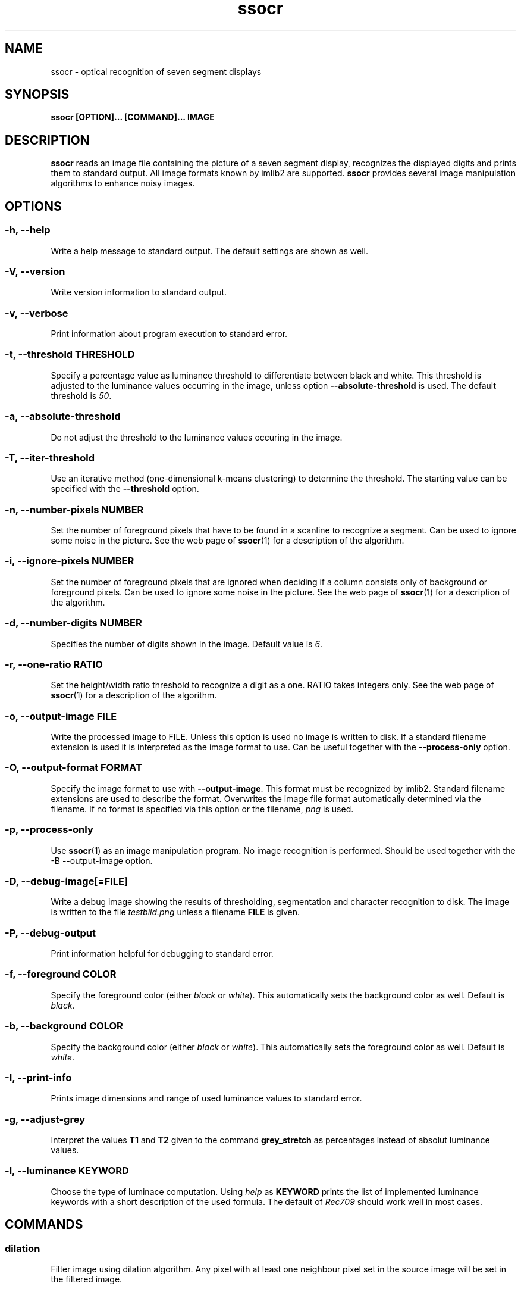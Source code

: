 .TH ssocr 1 "OCR for seven segment displays"
.SH NAME
ssocr \- optical recognition of seven segment displays
.SH SYNOPSIS
.B ssocr [OPTION]... [COMMAND]... IMAGE
.SH DESCRIPTION
.B ssocr
reads an image file containing the picture of a seven segment display,
recognizes the displayed digits and prints them to standard output.
All image formats known by imlib2 are supported.
.B ssocr
provides several image manipulation algorithms to enhance noisy images.
.SH OPTIONS
.SS -h, --help
Write a help message to standard output.
The default settings are shown as well.
.SS -V, --version
Write version information to standard output.
.SS -v, --verbose
Print information about program execution to standard error.
.SS -t, --threshold THRESHOLD
Specify a percentage value as luminance threshold to differentiate between
black and white. This threshold is adjusted to the luminance values occurring
in the image, unless option
.B --absolute-threshold
is used. The default threshold is
.IR 50 .
.SS -a, --absolute-threshold
Do not adjust the threshold to the luminance values occuring in the image.
.SS -T, --iter-threshold
Use an iterative method (one-dimensional k-means clustering) to determine the
threshold. The starting value can be specified with the
.B --threshold
option.
.SS -n, --number-pixels NUMBER
Set the number of foreground pixels that have to be found in a scanline to
recognize a segment.
Can be used to ignore some noise in the picture.
See the web page of
.BR ssocr (1)
for a description of the algorithm.
.SS -i, --ignore-pixels NUMBER
Set the number of foreground pixels that are ignored when deciding if a column
consists only of background or foreground pixels.
Can be used to ignore some noise in the picture.
See the web page of
.BR ssocr (1)
for a description of the algorithm.
.SS -d, --number-digits NUMBER
Specifies the number of digits shown in the image. Default value is
.IR 6 .
.SS -r, --one-ratio RATIO
Set the height/width ratio threshold to recognize a digit as a one.
RATIO takes integers only.
See the web page of
.BR ssocr (1)
for a description of the algorithm.
.SS -o, --output-image FILE
Write the processed image to FILE.
Unless this option is used no image is written to disk.
If a standard filename extension is used it is interpreted as the image
format to use.
Can be useful together with the
.B --process-only
option.
.SS -O, --output-format FORMAT
Specify the image format to use with
.BR --output-image .
This format must be recognized by imlib2.
Standard filename extensions are used to describe the format.
Overwrites the image file format automatically determined via the filename.
If no format is specified via this option or the filename,
.IR png
is used.
.SS -p, --process-only
Use
.BR ssocr (1)
as an image manipulation program.
No image recognition is performed.
Should be used together with the
-B --output-image
option.
.SS -D, --debug-image[=FILE]
Write a debug image showing the results of thresholding, segmentation and
character recognition to disk.
The image is written to the file
.I testbild.png
unless a filename
.B FILE
is given.
.SS -P, --debug-output
Print information helpful for debugging to standard error.
.SS -f, --foreground COLOR
Specify the foreground color (either
.I black
or
.IR white ).
This automatically sets the background color as well.
Default is
.IR black .
.SS -b, --background COLOR
Specify the background color (either
.I black
or
.IR white ).
This automatically sets the foreground color as well.
Default is
.IR white .
.SS -I, --print-info
Prints image dimensions and range of used luminance values to standard error.
.SS -g, --adjust-grey
Interpret the values
.B T1
and
.B T2
given to the command
.B grey_stretch
as percentages instead of absolut luminance values.
.SS -l, --luminance KEYWORD
Choose the type of luminace computation.
Using
.I help
as
.B KEYWORD
prints the list of implemented luminance keywords with a short description of
the used formula.
The default of
.I Rec709
should work well in most cases.
.SH COMMANDS
.SS dilation
Filter image using dilation algorithm.
Any pixel with at least one neighbour pixel set in the source image will be
set in the filtered image.
.SS erosion
Filter image using erosion algorithm.
Any pixel with every neighbour pixel set in the source image will be set
in the filtered image.
.SS closing [N]
Filter image using closing algorithm, i.e. erosion and then dilation.
If a number
.B N
>
.I 1
is specified,
.B N
times dilation and then
.B N
times erosion is executed.
.SS opening [N]
Filter image using opening algorithm, i.e. dilation and then erosion.
If a number
.B N
>
.I 1
is specified,
.B N
times dilation and then
.B N
times erosion is executed.
.SS remove_isolated
Remove any foreground pixels without neighbouring foreground pixels.
.SS make_mono
Convert the image to monochrome using thresholding.
The threshold can be specified with option
.B --threshold
and is adjusted to the used luminance interval of the image unless option
.B --absolute-threshold
is used.
.SS greyscale
Transform image to grey values using luminance.
The formula to compute luminance can be specified using option
.BR --luminance .
.SS invert
Set every foreground pixel to background color and vice versa.
.SS grey_stretch T1 T2
Transform image so that the luminance interval [
.BR T1 , T2
] is projected to [
.IR 0 , 255
] with any value below
.B T1
set to
.I 0
and any value above
.B T2
set to
.IR 255 .
.SS dynamic_threshold W H
Convert the image to monochrome using dynamic thresholding a.k.a local
adaptive thresholding.
A window of width W  and height H around the current pixel is used to determine
the (local) thresholding value.
.SS rgb_threshold
Convert the image to monochrome using simple thresholding for every color
channel.
If any of the red, green or blue values is below the threshold, the pixel is
set to black.
You should use
.B --luminance=minimum
and
.B make_mono
or
.B dynamic_threshold
instead.
.SS r_threshold
Convert the image to monochrome using simple thresholding.
Only the red color channel is used.
You should use
.B --luminance red
and
.B make_mono
or
.B dynamic_threshold
instead.
.SS g_threshold
Convert the image to monochrome using simple thresholding.
Only the green color channel is used.
You should use
.B --luminance green
and
.B make_mono
or
.B dynamic_threshold
instead.
.SS b_threshold
Convert the image to monochrome using simple thresholding.
Only the blue color channel is used.
You should use
.B --luminance blue
and
.B make_mono
or
.B dynamic_threshold
instead.
.SS white_border [WIDTH]
The border of the image is set to the foreground color.
This border is one pixel wide unless a
.B WIDTH
>
.I 1
is specified.
.SS shear OFFSET
Shear the image
.B OFFSET
pixels to the right.
The
.B OFFSET
is used at the bottom.
Image dimensions do not change,
pixels in background color are used for pixels that are outside the image
and shifted inside.
Pixels shifted out of the image are dropped.
Many seven segment displays use slightly skewed digits,
this command can be used to compensate this.
.SS rotate THETA
Rotate the image
.B THETA
degrees clockwise around the center of the image.
Image dimensions do not change,
pixels rotated out of the image area are dropped,
pixels from outside the image rotated into the new image are set to the
background color.
.SS crop X Y W H
Use only the subpicture with upper left corner (
.BR X , Y
), width
.B W
and height
.BR H .
.SS set_pixels_filter MASK
Set every pixel in the filtered image that has at least
.B MASK
neighbour pixels set in the source image.
.SS keep_pixels_filter MASK
Keep only those foreground pixels in the filtered image that have at least
.B MASK
neighbour pixels set in the source image (not counting the checked pixel itself).
.SH "LUMINANCE KEYWORDS"
.IP \(bu
rec601
.IP \(bu
rec709
.IP \(bu
linear
.IP \(bu
minimum
.IP \(bu
maximum
.IP \(bu
red
.IP \(bu
green
.IP \(bu
blue
.SH BUGS
Image I/O cannot use pipes due to limitations of Imlib2.
.P
imlib2 (and therefore
.BR ssocr (1))
does not work well with
.BR Netpbm (1)
images.
.SH AUTHOR
.B ssocr
was written by Erik Auerswald <auerswal@unix-ag.uni-kl.de>.
.SH "SEE ALSO"
.BR netpbm (1),
.BR ImageMagick (1),
.P
http://www.unix-ag.uni-kl.de/~auerswal/ssocr/
